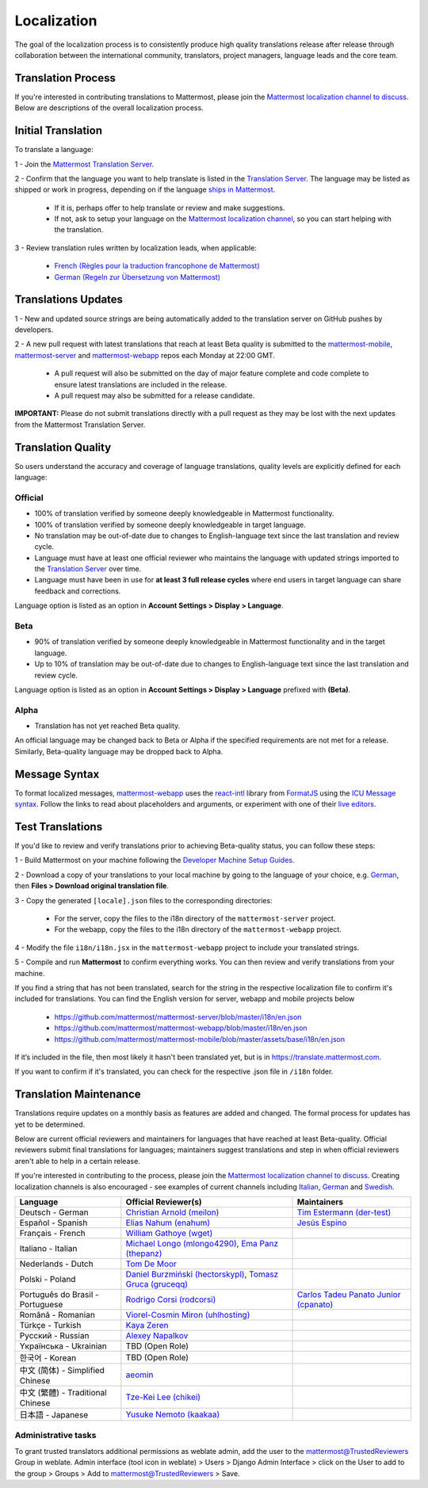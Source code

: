 Localization
============

The goal of the localization process is to consistently produce high quality translations release after release through collaboration between the international community, translators, project managers, language leads and the core team.

Translation Process
-------------------

If you're interested in contributing translations to Mattermost, please join the `Mattermost localization channel to discuss <https://community.mattermost.com/core/channels/localization>`__. Below are descriptions of the overall localization process.

Initial Translation
-------------------

To translate a language:

1 - Join the `Mattermost Translation Server <http://translate.mattermost.com>`__.

2 - Confirm that the language you want to help translate is listed in the `Translation Server <https://translate.mattermost.com/projects/>`_. The language may be listed as shipped or work in progress, depending on if the language `ships in Mattermost <https://docs.mattermost.com/help/settings/account-settings.html#language>`_.

    - If it is, perhaps offer to help translate or review and make suggestions.
    - If not, ask to setup your language on the `Mattermost localization channel <https://community.mattermost.com/core/channels/localization>`__, so you can start helping with the translation.

3 - Review translation rules written by localization leads, when applicable:

    - `French (Règles pour la traduction francophone de Mattermost) <https://github.com/wget/mattermost-localization-french-translation-rules>`__
    - `German (Regeln zur Übersetzung von Mattermost) <https://gist.github.com/meilon/1317a9425988b3ab296c894a72270787>`__

Translations Updates
--------------------

1 - New and updated source strings are being automatically added to the translation server on GitHub pushes by developers.

2 - A new pull request with latest translations that reach at least Beta quality is submitted to the `mattermost-mobile <https://github.com/mattermost/mattermost-mobile>`__, `mattermost-server <https://github.com/mattermost/mattermost-server>`__ and `mattermost-webapp <https://github.com/mattermost/mattermost-webapp>`__ repos each Monday at 22:00 GMT.

    - A pull request will also be submitted on the day of major feature complete and code complete to ensure latest translations are included in the release.
    - A pull request may also be submitted for a release candidate.

**IMPORTANT:** Please do not submit translations directly with a pull request as they may be lost with the next updates from the Mattermost Translation Server.

Translation Quality
-------------------

So users understand the accuracy and coverage of language translations, quality levels are explicitly defined for each language:

Official
~~~~~~~~

- 100% of translation verified by someone deeply knowledgeable in Mattermost functionality.
- 100% of translation verified by someone deeply knowledgeable in target language.
- No translation may be out-of-date due to changes to English-language text since the last translation and review cycle.
- Language must have at least one official reviewer who maintains the language with updated strings imported to the `Translation Server <http://translate.mattermost.com>`__ over time.
- Language must have been in use for **at least 3 full release cycles** where end users in target language can share feedback and corrections.

Language option is listed as an option in **Account Settings > Display > Language**.


Beta
~~~~

- 90% of translation verified by someone deeply knowledgeable in Mattermost functionality and in the target language.
- Up to 10% of translation may be out-of-date due to changes to English-language text since the last translation and review cycle.

Language option is listed as an option in **Account Settings > Display > Language** prefixed with **(Beta)**.

Alpha
~~~~~

- Translation has not yet reached Beta quality.

An official language may be changed back to Beta or Alpha if the specified requirements are not met for a release. Similarly, Beta-quality language may be dropped back to Alpha.

Message Syntax 
-----------------

To format localized messages, `mattermost-webapp <https://github.com/mattermost/mattermost-webapp>`_ uses the `react-intl <https://formatjs.io/docs/react-intl>`_ library from `FormatJS <https://formatjs.io/>`_ using the `ICU Message syntax <https://formatjs.io/docs/icu-syntax>`_. Follow the links to read about placeholders and arguments, or experiment with one of their `live editors <https://formatjs.io/docs/intl-messageformat>`_.


Test Translations
-----------------

If you'd like to review and verify translations prior to achieving Beta-quality status, you can follow these steps:

1 - Build Mattermost on your machine following the `Developer Machine Setup Guides <https://docs.mattermost.com/developer/dev-setup.html>`__.

2 - Download a copy of your translations to your local machine by going to the language of your choice, e.g. `German <https://translate.mattermost.com/projects/mattermost/mattermost-server_master/de/>`_, then **Files > Download original translation file**.

3 - Copy the generated ``[locale].json`` files to the corresponding directories:

    - For the server, copy the files to the i18n directory of the ``mattermost-server`` project.
    - For the webapp, copy the files to the i18n directory of the ``mattermost-webapp`` project.

4 - Modify the file ``i18n/i18n.jsx`` in the ``mattermost-webapp`` project to include your translated strings.

5 - Compile and run **Mattermost** to confirm everything works. You can then review and verify translations from your machine.

If you find a string that has not been translated, search for the string in the respective localization file to confirm it's included for translations. You can find the English version for server, webapp and mobile projects below

  - https://github.com/mattermost/mattermost-server/blob/master/i18n/en.json
  - https://github.com/mattermost/mattermost-webapp/blob/master/i18n/en.json
  - https://github.com/mattermost/mattermost-mobile/blob/master/assets/base/i18n/en.json

If it’s included in the file, then most likely it hasn't been translated yet, but is in https://translate.mattermost.com.

If you want to confirm if it's translated, you can check for the respective .json file in ``/i18n`` folder. 

Translation Maintenance
-----------------------

Translations require updates on a monthly basis as features are added and changed. The formal process for updates has yet to be determined.

Below are current official reviewers and maintainers for languages that have reached at least Beta-quality. Official reviewers submit final translations for languages; maintainers suggest translations and step in when official reviewers aren't able to help in a certain release.

If you're interested in contributing to the process, please join the `Mattermost localization channel to discuss <https://community.mattermost.com/core/channels/localization>`__. Creating localization channels is also encouraged - see examples of current channels including `Italian <https://community.mattermost.com/core/channels/i18n-italian>`__, `German <https://community.mattermost.com/core/channels/i18n-german>`__ and `Swedish <https://community.mattermost.com/core/channels/i18n-swedish>`__.

.. csv-table::
    :header: "Language", "Official Reviewer(s)", "Maintainers"

    "Deutsch - German", "`Christian Arnold (meilon) <https://github.com/meilon>`_", "`Tim Estermann (der-test) <https://github.com/der-test>`__"
    "Español - Spanish", "`Elias Nahum (enahum) <https://github.com/enahum>`__", "`Jesús Espino <http://github.com/jespino>`_"
    "Français - French", "`William Gathoye (wget) <https://github.com/wget>`__", ""
    "Italiano - Italian", "`Michael Longo (mlongo4290) <https://github.com/mlongo4290>`__, `Ema Panz (thepanz) <https://github.com/thepanz>`__", ""
    "Nederlands - Dutch", "`Tom De Moor <https://github.com/ctlaltdieliet>`_", ""
    "Polski - Poland", "`Daniel Burzmiński (hectorskypl) <https://github.com/hectorskypl>`__, `Tomasz Gruca (gruceqq) <https://translate.mattermost.com/user/gruceqq/>`__",
    "Português do Brasil - Portuguese", "`Rodrigo Corsi (rodcorsi) <https://github.com/rodcorsi>`__", "`Carlos Tadeu Panato Junior (cpanato) <https://github.com/cpanato>`_"
    "Română - Romanian", "`Viorel-Cosmin Miron (uhlhosting) <https://github.com/uhlhosting>`__", ""
    "Türkçe - Turkish", "`Kaya Zeren <https://twitter.com/kaya_zeren>`__", ""
    "Pусский - Russian", "`Alexey Napalkov <https://github.com/flynbit>`_", ""
    "Yкраїнська - Ukrainian", "TBD (Open Role)", ""
    "한국어 - Korean", "TBD (Open Role)", ""
    "中文 (简体) - Simplified Chinese", "`aeomin <http://translate.mattermost.com/user/aeomin/>`__", ""
    "中文 (繁體) - Traditional Chinese", "`Tze-Kei Lee (chikei) <https://github.com/chikei>`__", ""
    "日本語 - Japanese", "`Yusuke Nemoto (kaakaa) <https://github.com/kaakaa>`__", ""

Administrative tasks
~~~~~~~~
To grant trusted translators additional permissions as weblate admin, add the user to the mattermost@TrustedReviewers Group in weblate.
Admin interface (tool icon in weblate) > Users > Django Admin Interface > click on the User to add to the group > Groups > Add to mattermost@TrustedReviewers > Save.
